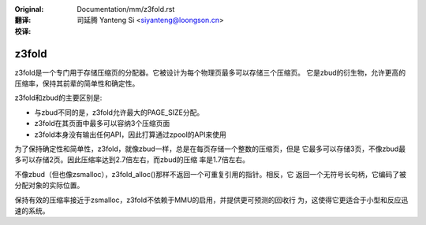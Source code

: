 :Original: Documentation/mm/z3fold.rst

:翻译:

 司延腾 Yanteng Si <siyanteng@loongson.cn>

:校译:


======
z3fold
======

z3fold是一个专门用于存储压缩页的分配器。它被设计为每个物理页最多可以存储三个压缩页。
它是zbud的衍生物，允许更高的压缩率，保持其前辈的简单性和确定性。

z3fold和zbud的主要区别是:

* 与zbud不同的是，z3fold允许最大的PAGE_SIZE分配。
* z3fold在其页面中最多可以容纳3个压缩页面
* z3fold本身没有输出任何API，因此打算通过zpool的API来使用

为了保持确定性和简单性，z3fold，就像zbud一样，总是在每页存储一个整数的压缩页，但是
它最多可以存储3页，不像zbud最多可以存储2页。因此压缩率达到2.7倍左右，而zbud的压缩
率是1.7倍左右。

不像zbud（但也像zsmalloc），z3fold_alloc()那样不返回一个可重复引用的指针。相反，它
返回一个无符号长句柄，它编码了被分配对象的实际位置。

保持有效的压缩率接近于zsmalloc，z3fold不依赖于MMU的启用，并提供更可预测的回收行
为，这使得它更适合于小型和反应迅速的系统。
